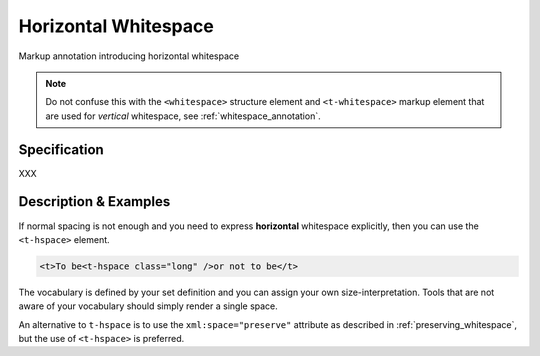 .. DO NOT REMOVE ANY foliaspec COMMENTS NOR EDIT THE TEXT BLOCK IMMEDIATELY FOLLOWING SUCH COMMENTS! THEY WILL BE AUTOMATICALLY UPDATED BY THE foliaspec TOOL!

.. _hspace_annotation:

Horizontal Whitespace
==================================================================

.. foliaspec:annotationtype_description(hspace)
Markup annotation introducing horizontal whitespace

.. note::

    Do not confuse this with the ``<whitespace>`` structure element and ``<t-whitespace>`` markup element that are used for *vertical* whitespace, see
    :ref:`whitespace_annotation`.

Specification
---------------

.. foliaspec:specification(hspace)
XXX

Description & Examples
-------------------------

If normal spacing is not enough and you need to express **horizontal** whitespace explicitly, then you can use the
``<t-hspace>`` element.

.. code-block:: xml

   <t>To be<t-hspace class="long" />or not to be</t>

The vocabulary is defined by your set definition and you can assign your own size-interpretation. Tools that are not
aware of your vocabulary should simply render a single space.

An alternative to ``t-hspace`` is to use the ``xml:space="preserve"`` attribute as described in
:ref:`preserving_whitespace`, but the use of ``<t-hspace>`` is preferred.
